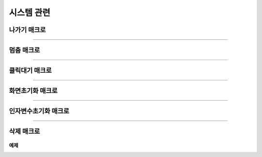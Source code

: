 .. PiniEngine documentation master file, created by
   sphinx-quickstart on Wed Dec 10 17:29:29 2014.
   You can adapt this file completely to your liking, but it should at least
   contain the root `toctree` directive.

시스템 관련
**********************************************

.. _매크로_나가기:

나가기 매크로
===============================================

.. function:: [나가기]

  나가기를 호출하면 현재 진행중인 스크립트 파일 혹은 매크로를 빠져나가게 됩니다.

----------

.. _매크로_멈춤:

멈춤 매크로
===============================================

.. function:: [멈춤]

  실행중 멈춤 매크로가 실행되면 스크립트 진행이 대기 상태가 됩니다.

----------

.. _매크로_클릭대기:

클릭대기 매크로
===============================================

.. function:: [클릭대기]

  실행중 클릭대기 매크로가 실행되면 화면을 클릭 할 때까지 스크립트 진행이 대기 상태가 됩니다.

----------

.. _매크로_화면초기화:

화면초기화 매크로
===============================================

.. function:: [화면초기화]

  화면의 모든 오브젝트를 삭제합니다.

----------

.. _매크로_인자변수초기화:

인자변수초기화 매크로
===============================================

.. function:: [인자변수초기화]

  현재까지 지정됬던 인자 변수들이 초기화 됩니다.

----------

.. _매크로_삭제:

삭제 매크로
===============================================

.. function:: [삭제 아이디,효과]

  화면에 출력된 오브젝트 중 전달된 ``아이디`` 에 해당되는 오브젝트를 삭제합니다.

  :param 문자열 아이디: ( **필수** ) 삭제를 원하는 오브젝트의 고유 아이디를 전달해 주어야 합니다.
  :param 효과: 이 매개변수를 전달하면 전달된 ``아이디`` 에 해당되는 오브젝트를 원하는 :ref:`자료형_노드입장효과` 로 삭제할 수 있습니다. 전달된 ``효과`` 에 따라 화면에서 사라지게 됩니다.
  :type 효과: :ref:`자료형_노드입장효과`    

예제
---------------------------------------------

.. raw:: html

    <button id="delete-example">예제 복사하기</button>

    <script src="../../_static/zeroclipboard/ZeroClipboard.js"></script>
    <script src="../../_static/copyClipboard.js"></script>
    <script>
        var code = "[이미지 아이디=\"멍구1\" 파일명=\"멍구1.png\" 크기=\"화면맞춤\" 효과=\"줌아웃페이드\" ]\n[이미지 아이디=\"피니\" 파일명=\"피니_웃음.png\" 위치=\"600,430\" 크기=\"1,1\" ]\n[클릭대기]\n\n[삭제 아이디=\"피니\" 효과=\"줌인페이드\"]\n[클릭대기]";
        copyClipboard("delete-example",code)
    </script>
    
.. image:: http://imgur.com/ryni1hi.png
.. image:: http://imgur.com/6k8DCpj.gif